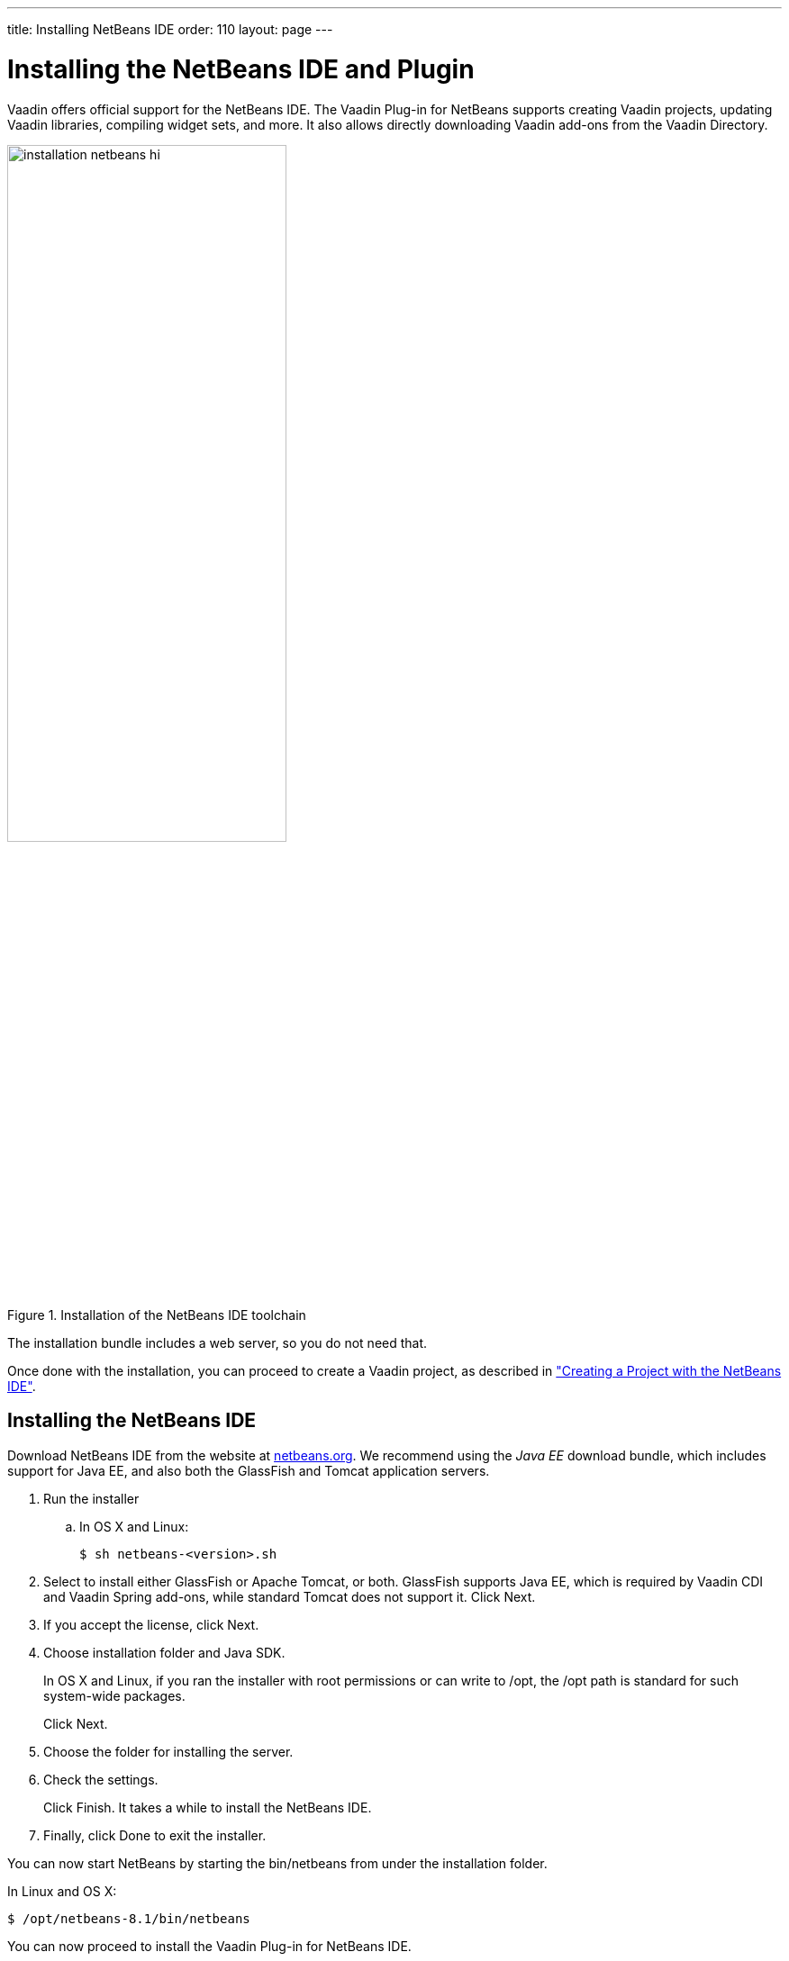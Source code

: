 ---
title: Installing NetBeans IDE
order: 110
layout: page
---

[[installing.netbeans]]
= Installing the NetBeans IDE and Plugin

Vaadin offers official support for the NetBeans IDE.
The Vaadin Plug-in for NetBeans supports creating Vaadin projects, updating Vaadin libraries, compiling widget sets, and more.
It also allows directly downloading Vaadin add-ons from the Vaadin Directory.

.Installation of the NetBeans IDE toolchain
image::img/installation-netbeans-hi.png[width=60%]

The installation bundle includes a web server, so you do not need that.

Once done with the installation, you can proceed to create a Vaadin project, as described in <<DUMMY/../../../framework/getting-started/getting-started-netbeans#getting-started.netbeans, "Creating a Project with the NetBeans IDE">>.

[[installing.netbeans.ide]]
== Installing the NetBeans IDE

Download NetBeans IDE from the website at https://netbeans.org/downloads/[netbeans.org].
We recommend using the _Java EE_ download bundle, which includes support for Java EE, and also both the GlassFish and Tomcat application servers.

. Run the installer

.. In OS X and Linux:
+
[subs="normal"]
----
[prompt]#$# [command]#sh# [replaceable]#netbeans-<version>.sh#
----

. Select to install either GlassFish or Apache Tomcat, or both.
GlassFish supports Java EE, which is required by Vaadin CDI and Vaadin Spring add-ons, while standard Tomcat does not support it.
Click [guibutton]#Next#.
ifdef::web[]
+
image::img/installing-netbeans-1.png[width=60%]
endif::web[]

. If you accept the license, click [guibutton]#Next#.

. Choose installation folder and Java SDK.
ifdef::web[]
+
image::img/installing-netbeans-3.png[width=60%]
endif::web[]
+
In OS X and Linux, if you ran the installer with root permissions or can write to [filename]#/opt#, the [filename]#/opt# path is standard for such system-wide packages.
+
Click [guibutton]#Next#.

. Choose the folder for installing the server.
ifdef::web[]
+
image::img/installing-netbeans-4.png[width=60%]
endif::web[]

. Check the settings.
ifdef::web[]
+
image::img/installing-netbeans-5.png[width=60%]
endif::web[]
+
Click [guibutton]#Finish#.
It takes a while to install the NetBeans IDE.

. Finally, click [guibutton]#Done# to exit the installer.

You can now start NetBeans by starting the [filename]#bin/netbeans# from under the installation folder.

In Linux and OS X:

[subs="normal"]
----
[prompt]#$# [replaceable]#/opt/netbeans-8.1#/bin/netbeans
----

You can now proceed to install the Vaadin Plug-in for NetBeans IDE.

[[installing.netbeans.plugin]]
== Installing the Vaadin Plug-in for NetBeans IDE

You can install the plug-in from the NetBeans Plugin Portal Update Center as follows.

. Select "Tools > Plugins" from the NetBeans main menu.

. Select the [guilabel]#Available Plugins# tab.
.. Type "Vaadin" in the [guilabel]#Search# box and press kbd:Enter[].
.. Select the [guilabel]#Install# check box for the [guilabel]#Vaadin Plugin for NetBeans#.
ifdef::web[]
+
image::img/installing-netbeans-plugin-1.png[width=80%]
endif::web[]

.. Click [guibutton]#Install#.

. In the plugin installation window, click [guibutton]#Next#.
. Accept the license if choose to do so.
Click [guibutton]#Install#.

. The Vaadin Plugin is not signed, so you need to verify the certificate.
Click [guibutton]#Continue#.

. In the final step, select [guilabel]#Restart IDE now" and click [guibutton]#Finish#.

You can now proceed to create a Vaadin project, as described in <<DUMMY/../../../framework/getting-started/getting-started-netbeans#getting-started.netbeans, "Creating a Project with the NetBeans IDE">>.

The Vaadin Plug-in for NetBeans IDE can also be downloaded from the plug-in page at http://plugins.netbeans.org/plugin/50531/vaadin-plug-in-for-netbeans[plugins.netbeans.org/plugin/50531/vaadin-plug-in-for-netbeans].
